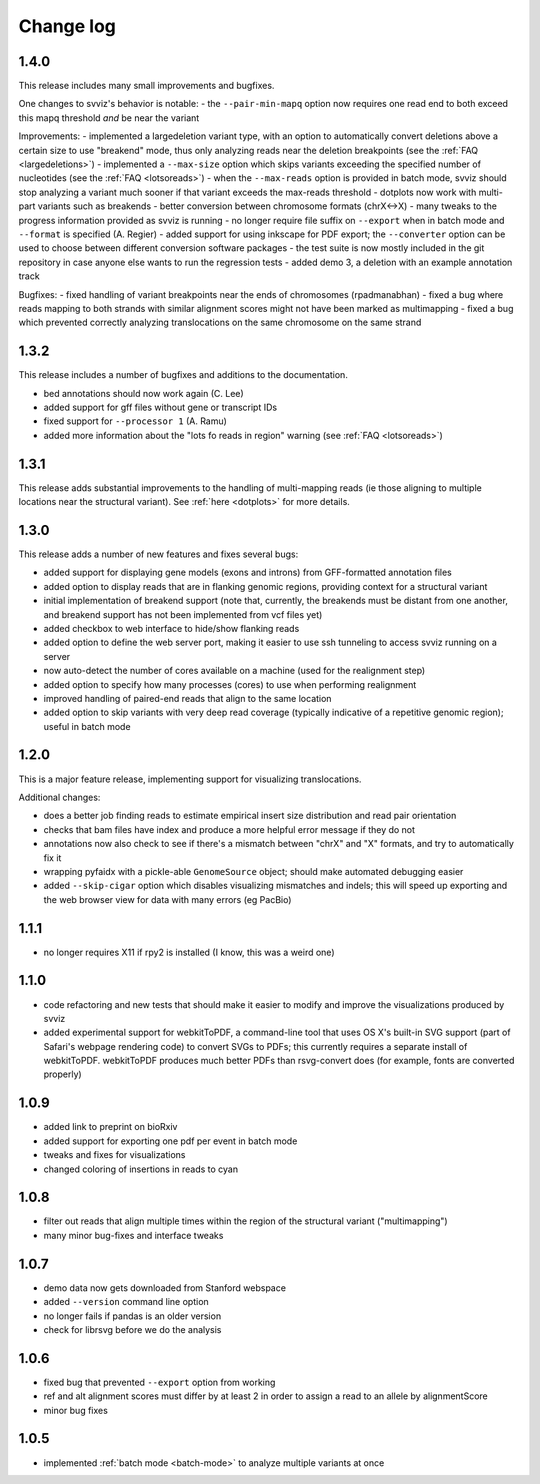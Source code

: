 Change log
==========

1.4.0
-----

This release includes many small improvements and bugfixes.

One changes to svviz's behavior is notable:
- the ``--pair-min-mapq`` option now requires one read end to both exceed this mapq threshold *and* be near the variant

Improvements:
- implemented a largedeletion variant type, with an option to automatically convert deletions above a certain size to use "breakend" mode, thus only analyzing reads near the deletion breakpoints (see the :ref:`FAQ <largedeletions>`)
- implemented a ``--max-size`` option which skips variants exceeding the specified number of nucleotides (see the :ref:`FAQ <lotsoreads>`)
- when the ``--max-reads`` option is provided in batch mode, svviz should stop analyzing a variant much sooner if that variant exceeds the max-reads threshold
- dotplots now work with multi-part variants such as breakends
- better conversion between chromosome formats (chrX<->X)
- many tweaks to the progress information provided as svviz is running
- no longer require file suffix on ``--export`` when in batch mode and ``--format`` is specified (A. Regier)
- added support for using inkscape for PDF export; the ``--converter`` option can be used to choose between different conversion software packages
- the test suite is now mostly included in the git repository in case anyone else wants to run the regression tests
- added demo 3, a deletion with an example annotation track

Bugfixes:
- fixed handling of variant breakpoints near the ends of chromosomes (rpadmanabhan)
- fixed a bug where reads mapping to both strands with similar alignment scores might not have been marked as multimapping
- fixed a bug which prevented correctly analyzing translocations on the same chromosome on the same strand

1.3.2
-----
This release includes a number of bugfixes and additions to the documentation.

- bed annotations should now work again (C. Lee)
- added support for gff files without gene or transcript IDs
- fixed support for ``--processor 1`` (A. Ramu)
- added more information about the "lots fo reads in region" warning (see :ref:`FAQ <lotsoreads>`)


1.3.1
-----

This release adds substantial improvements to the handling of multi-mapping reads (ie those aligning to multiple locations near the structural variant). See :ref:`here <dotplots>` for more details.

1.3.0
-----

This release adds a number of new features and fixes several bugs:

- added support for displaying gene models (exons and introns) from GFF-formatted annotation files
- added option to display reads that are in flanking genomic regions, providing context for a structural variant
- initial implementation of breakend support (note that, currently, the breakends must be distant from one another, and breakend support has not been implemented from vcf files yet)
- added checkbox to web interface to hide/show flanking reads
- added option to define the web server port, making it easier to use ssh tunneling to access svviz running on a server
- now auto-detect the number of cores available on a machine (used for the realignment step)
- added option to specify how many processes (cores) to use when performing realignment
- improved handling of paired-end reads that align to the same location
- added option to skip variants with very deep read coverage (typically indicative of a repetitive genomic region); useful in batch mode

1.2.0
-----

This is a major feature release, implementing support for visualizing translocations.

Additional changes:

- does a better job finding reads to estimate empirical insert size distribution and read pair orientation
- checks that bam files have index and produce a more helpful error message if they do not
- annotations now also check to see if there's a mismatch between "chrX" and "X" formats, and try to automatically fix it
- wrapping pyfaidx with a pickle-able ``GenomeSource`` object; should make automated debugging easier
- added ``--skip-cigar`` option which disables visualizing mismatches and indels; this will speed up exporting and the web browser view for data with many errors (eg PacBio)

1.1.1
-----

- no longer requires X11 if rpy2 is installed (I know, this was a weird one)

1.1.0
-----

- code refactoring and new tests that should make it easier to modify and improve the visualizations produced by svviz
- added experimental support for webkitToPDF, a command-line tool that uses OS X's built-in SVG support (part of Safari's webpage rendering code) to convert SVGs to PDFs; this currently requires a separate install of webkitToPDF. webkitToPDF produces much better PDFs than rsvg-convert does (for example, fonts are converted properly)

1.0.9
-----

- added link to preprint on bioRxiv
- added support for exporting one pdf per event in batch mode
- tweaks and fixes for visualizations
- changed coloring of insertions in reads to cyan

1.0.8
-----

- filter out reads that align multiple times within the region of the structural variant ("multimapping")
- many minor bug-fixes and interface tweaks

1.0.7
-----

- demo data now gets downloaded from Stanford webspace
- added ``--version`` command line option
- no longer fails if pandas is an older version
- check for librsvg before we do the analysis

1.0.6
-----

- fixed bug that prevented ``--export`` option from working
- ref and alt alignment scores must differ by at least 2 in order to assign a read to an allele by alignmentScore
- minor bug fixes


1.0.5
-----

- implemented :ref:`batch mode <batch-mode>` to analyze multiple variants at once